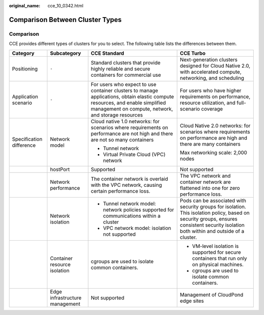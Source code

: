 :original_name: cce_10_0342.html

.. _cce_10_0342:

Comparison Between Cluster Types
================================

Comparison
----------

CCE provides different types of clusters for you to select. The following table lists the differences between them.

+--------------------------+--------------------------------+--------------------------------------------------------------------------------------------------------------------------------------------------------------------------------------+-----------------------------------------------------------------------------------------------------------------------------------------------------------------------------------------+
| Category                 | Subcategory                    | CCE Standard                                                                                                                                                                         | CCE Turbo                                                                                                                                                                               |
+==========================+================================+======================================================================================================================================================================================+=========================================================================================================================================================================================+
| Positioning              | ``-``                          | Standard clusters that provide highly reliable and secure containers for commercial use                                                                                              | Next-generation clusters designed for Cloud Native 2.0, with accelerated compute, networking, and scheduling                                                                            |
+--------------------------+--------------------------------+--------------------------------------------------------------------------------------------------------------------------------------------------------------------------------------+-----------------------------------------------------------------------------------------------------------------------------------------------------------------------------------------+
| Application scenario     | ``-``                          | For users who expect to use container clusters to manage applications, obtain elastic compute resources, and enable simplified management on compute, network, and storage resources | For users who have higher requirements on performance, resource utilization, and full-scenario coverage                                                                                 |
+--------------------------+--------------------------------+--------------------------------------------------------------------------------------------------------------------------------------------------------------------------------------+-----------------------------------------------------------------------------------------------------------------------------------------------------------------------------------------+
| Specification difference | Network model                  | Cloud native 1.0 networks: for scenarios where requirements on performance are not high and there are not so many containers                                                         | Cloud Native 2.0 networks: for scenarios where requirements on performance are high and there are many containers                                                                       |
|                          |                                |                                                                                                                                                                                      |                                                                                                                                                                                         |
|                          |                                | -  Tunnel network                                                                                                                                                                    | Max networking scale: 2,000 nodes                                                                                                                                                       |
|                          |                                | -  Virtual Private Cloud (VPC) network                                                                                                                                               |                                                                                                                                                                                         |
+--------------------------+--------------------------------+--------------------------------------------------------------------------------------------------------------------------------------------------------------------------------------+-----------------------------------------------------------------------------------------------------------------------------------------------------------------------------------------+
|                          | hostPort                       | Supported                                                                                                                                                                            | Not supported                                                                                                                                                                           |
+--------------------------+--------------------------------+--------------------------------------------------------------------------------------------------------------------------------------------------------------------------------------+-----------------------------------------------------------------------------------------------------------------------------------------------------------------------------------------+
|                          | Network performance            | The container network is overlaid with the VPC network, causing certain performance loss.                                                                                            | The VPC network and container network are flattened into one for zero performance loss.                                                                                                 |
+--------------------------+--------------------------------+--------------------------------------------------------------------------------------------------------------------------------------------------------------------------------------+-----------------------------------------------------------------------------------------------------------------------------------------------------------------------------------------+
|                          | Network isolation              | -  Tunnel network model: network policies supported for communications within a cluster                                                                                              | Pods can be associated with security groups for isolation. This isolation policy, based on security groups, ensures consistent security isolation both within and outside of a cluster. |
|                          |                                | -  VPC network model: isolation not supported                                                                                                                                        |                                                                                                                                                                                         |
+--------------------------+--------------------------------+--------------------------------------------------------------------------------------------------------------------------------------------------------------------------------------+-----------------------------------------------------------------------------------------------------------------------------------------------------------------------------------------+
|                          | Container resource isolation   | cgroups are used to isolate common containers.                                                                                                                                       | -  VM-level isolation is supported for secure containers that run only on physical machines.                                                                                            |
|                          |                                |                                                                                                                                                                                      | -  cgroups are used to isolate common containers.                                                                                                                                       |
+--------------------------+--------------------------------+--------------------------------------------------------------------------------------------------------------------------------------------------------------------------------------+-----------------------------------------------------------------------------------------------------------------------------------------------------------------------------------------+
|                          | Edge infrastructure management | Not supported                                                                                                                                                                        | Management of CloudPond edge sites                                                                                                                                                      |
+--------------------------+--------------------------------+--------------------------------------------------------------------------------------------------------------------------------------------------------------------------------------+-----------------------------------------------------------------------------------------------------------------------------------------------------------------------------------------+
